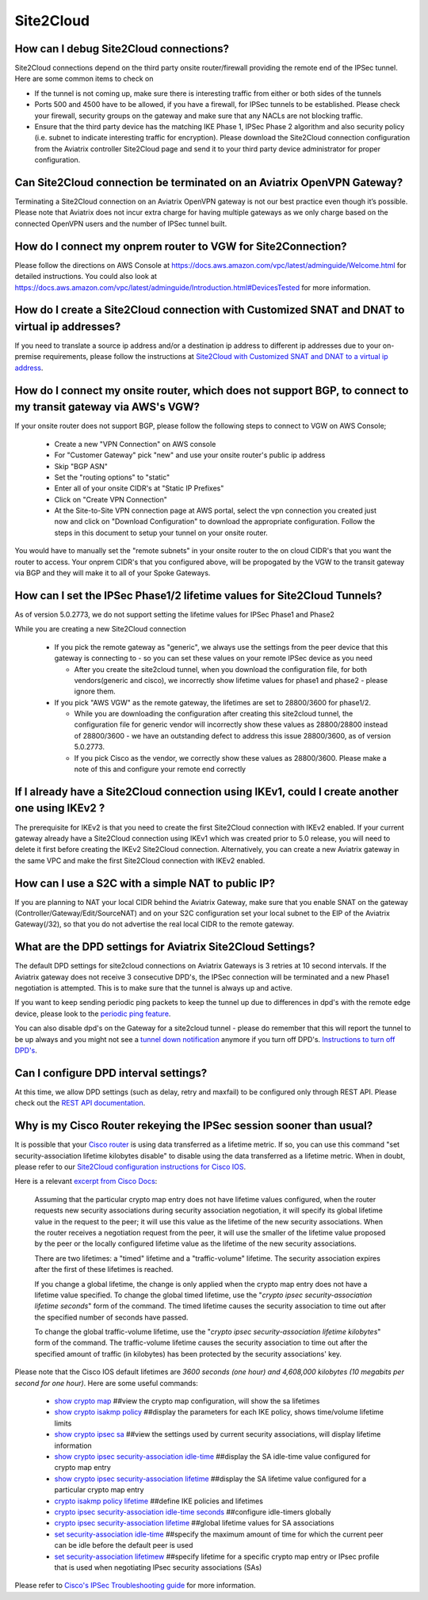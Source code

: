 ﻿.. meta::
   :description: Aviatrix Support Center
   :keywords: Aviatrix, Support, Support Center

===========================================================================
Site2Cloud
===========================================================================


How can I debug Site2Cloud connections?
-----------------------------------------

Site2Cloud connections depend on the third party onsite router/firewall providing the remote end of the IPSec tunnel. Here are some common items to check on

* If the tunnel is not coming up, make sure there is interesting traffic from either or both sides of the tunnels
* Ports 500 and 4500 have to be allowed, if you have a firewall, for IPSec tunnels to be established. Please check your firewall, security groups on the gateway and make sure that any NACLs are not blocking traffic.
* Ensure that the third party device has the matching IKE Phase 1, IPSec Phase 2 algorithm and also security policy (i.e. subnet to indicate interesting traffic for encryption). Please download the Site2Cloud connection configuration from the Aviatrix controller Site2Cloud page and send it to your third party device administrator for proper configuration.


Can Site2Cloud connection be terminated on an Aviatrix OpenVPN Gateway?
----------------------------------------------------------------------------------

Terminating a Site2Cloud connection on an Aviatrix OpenVPN gateway is not our best practice even though it’s possible. Please note that Aviatrix does not incur extra charge for having multiple gateways as we only charge based on the connected OpenVPN users and the number of IPSec tunnel built.  


How do I connect my onprem router to VGW for Site2Connection?
----------------------------------------------------------------------------------

Please follow the directions on AWS Console at https://docs.aws.amazon.com/vpc/latest/adminguide/Welcome.html for detailed instructions. You could also look at https://docs.aws.amazon.com/vpc/latest/adminguide/Introduction.html#DevicesTested for more information. 

How do I create a Site2Cloud connection with Customized SNAT and DNAT to virtual ip addresses?
----------------------------------------------------------------------------------------------

If you need to translate a source ip address and/or a destination ip address to different ip addresses due to your on-premise requirements, please follow the instructions at `Site2Cloud with Customized SNAT and DNAT to a virtual ip address <https://docs.aviatrix.com/HowTos/s2c_snat_dnat1.html>`_.

How do I connect my onsite router, which does not support BGP, to connect to my transit gateway via AWS's VGW?
---------------------------------------------------------------------------------------------------------------------

If your onsite router does not support BGP, please follow the following steps to connect to VGW on AWS Console;

 * Create a new "VPN Connection" on AWS console
 * For "Customer Gateway" pick "new" and use your onsite router's public ip address
 * Skip "BGP ASN"
 * Set the "routing options" to "static"
 * Enter all of your onsite CIDR's at "Static IP Prefixes"
 * Click on "Create VPN Connection"
 * At the Site-to-Site VPN connection page at AWS portal, select the vpn connection you created just now and click on "Download Configuration" to download the appropriate configuration. Follow the steps in this document to setup your tunnel on your onsite router.
 
You would have to manually set the "remote subnets" in your onsite router to the on cloud CIDR's that you want the router to access. Your onprem CIDR's that you configured above, will be propogated by the VGW to the transit gateway via BGP and they will make it to all of your Spoke Gateways.


How can I set the IPSec Phase1/2 lifetime values for Site2Cloud Tunnels?
------------------------------------------------------------------------------------

As of version 5.0.2773, we do not support setting the lifetime values for IPSec Phase1 and Phase2

While you are creating a new Site2Cloud connection

  * If you pick the remote gateway as "generic", we always use the settings from the peer device that this gateway is connecting to - so you can set these values on your remote IPSec device as you need
  
    * After you create the site2cloud tunnel, when you download the configuration file, for both vendors(generic and cisco), we incorrectly show lifetime values for phase1 and phase2 - please ignore them. 
  * If you pick "AWS VGW" as the remote gateway, the lifetimes are set to 28800/3600 for phase1/2.
  
    * While you are downloading the configuration after creating this site2cloud tunnel, the configuration file for generic vendor will incorrectly show these values as 28800/28800 instead of 28800/3600 - we have an outstanding defect to address this issue 28800/3600, as of version 5.0.2773.
    * If you pick Cisco as the vendor, we correctly show these values as 28800/3600. Please make a note of this and configure your remote end correctly

If I already have a Site2Cloud connection using IKEv1, could I create another one using IKEv2 ?
-----------------------------------------------------------------------------------------------------
The prerequisite for IKEv2 is that you need to create the first Site2Cloud connection with IKEv2 enabled.
If your current gateway already have a Site2Cloud connection using IKEv1 which was created prior to 5.0 release, you will need to delete it first before creating the IKEv2 Site2Cloud connection. 
Alternatively, you can create a new Aviatrix gateway in the same VPC and make the first Site2Cloud connection with IKEv2 enabled.


How can I use a S2C with a simple NAT to public IP?
-----------------------------------------------------------------------------------------------------

If you are planning to NAT your local CIDR behind the Aviatrix Gateway, make sure that you enable SNAT on the gateway (Controller/Gateway/Edit/SourceNAT) and on your S2C configuration set your local subnet to the EIP of the Aviatrix Gateway(/32), so that you do not advertise the real local CIDR to the remote gateway.


What are the DPD settings for Aviatrix Site2Cloud Settings?
-----------------------------------------------------------------------------------------------------

The default DPD settings for site2cloud connections on Aviatrix Gateways is 3 retries at 10 second intervals. If the Aviatrix gateway does not receive 3 consecutive DPD's, the IPSec connection will be terminated and a new Phase1 negotiation is attempted. This is to make sure that the tunnel is always up and active.

If you want to keep sending periodic ping packets to keep the tunnel up due to differences in dpd's with the remote edge device, please look to the `periodic ping feature <https://docs.aviatrix.com/HowTos/periodic_ping.html>`_.

You can also disable dpd's on the Gateway for a site2cloud tunnel - please do remember that this will report the tunnel to be up always and you might not see a `tunnel down notification <https://docs.aviatrix.com/HowTos/AviatrixLogging.html#id10>`_  anymore if you turn off DPD's. `Instructions to turn off DPD's <https://docs.aviatrix.com/HowTos/site2cloud.html#dead-peer-detection>`_.


Can I configure DPD interval settings?
-----------------------------------------

At this time, we allow DPD settings (such as delay, retry and maxfail) to be configured only through REST API. Please check out the `REST API documentation <https://api.aviatrix.com/?version=latest#831e896e-709f-4a99-935e-dc79ee31eff5>`_.


Why is my Cisco Router rekeying the IPSec session sooner than usual?
---------------------------------------------------------------------------

It is possible that your `Cisco router <https://www.cisco.com/c/en/us/td/docs/ios/sec_secure_connectivity/configuration/guide/convert/sec_ike_for_ipsec_vpns_15_1_book/sec_key_exch_ipsec.html>`_ is using data transferred as a lifetime metric. If so, you can use this command "set security-association lifetime kilobytes disable" to disable using the data transferred as a lifetime metric. When in doubt, please refer to our `Site2Cloud configuration instructions for Cisco IOS <https://docs.aviatrix.com/HowTos/S2C_GW_IOS.html>`_.


Here is a relevant `excerpt from Cisco Docs <https://www.cisco.com/c/en/us/td/docs/ios/12_2/security/command/reference/srfipsec.html#wp1017619>`_:

    Assuming that the particular crypto map entry does not have lifetime values configured, when the router requests new security associations during security association negotiation, it will specify its global lifetime value in the request to the peer; it will use this value as the lifetime of the new security associations. When the router receives a negotiation request from the peer, it will use the smaller of the lifetime value proposed by the peer or the locally configured lifetime value as the lifetime of the new security associations.  

    There are two lifetimes: a "timed" lifetime and a "traffic-volume" lifetime. The security association expires after the first of these lifetimes is reached.  

    If you change a global lifetime, the change is only applied when the crypto map entry does not have a lifetime value specified. To change the global timed lifetime, use the "*crypto ipsec security-association lifetime seconds*" form of the command. The timed lifetime causes the security association to time out after the specified number of seconds have passed.

    To change the global traffic-volume lifetime, use the "*crypto ipsec security-association lifetime kilobytes*" form of the command. The traffic-volume lifetime causes the security association to time out after the specified amount of traffic (in kilobytes) has been protected by the security associations' key.  

Please note that the Cisco IOS default lifetimes are *3600 seconds (one hour) and 4,608,000 kilobytes (10 megabits per second for one hour)*. Here are some useful commands:

  * `show crypto map <https://www.cisco.com/c/en/us/td/docs/ios-xml/ios/security/s1/sec-s1-cr-book/sec-cr-s3.html#wp3995346140>`_    ##view the crypto map configuration, will show the sa lifetimes
  * `show crypto isakmp policy <https://www.cisco.com/c/en/us/td/docs/ios-xml/ios/security/s1/sec-s1-cr-book/sec-cr-s3.html#wp1951563782>`_    ##display the parameters for each IKE policy, shows time/volume lifetime limits
  * `show crypto ipsec sa <https://www.cisco.com/c/en/us/td/docs/ios-xml/ios/security/s1/sec-s1-cr-book/sec-cr-s3.html#wp3458936948>`_    ##view the settings used by current security associations, will display lifetime information
  * `show crypto ipsec security-association idle-time <https://www.cisco.com/c/en/us/td/docs/ios-xml/ios/security/s1/sec-s1-cr-book/sec-cr-s3.html#wp1306510365>`_    ##display the SA idle-time value configured for crypto map entry
  * `show crypto ipsec security-association lifetime <https://www.cisco.com/c/en/us/td/docs/ios-xml/ios/security/s1/sec-s1-cr-book/sec-cr-s3.html#wp2015308296>`_    ##display the SA lifetime value configured for a particular crypto map entry
  * `crypto isakmp policy lifetime <https://www.cisco.com/c/en/us/td/docs/ios-xml/ios/security/a1/sec-a1-cr-book/sec-cr-c4.html#wp4832891500>`_    ##define IKE policies and lifetimes
  * `crypto ipsec security-association idle-time seconds <https://www.cisco.com/c/en/us/td/docs/ios-xml/ios/security/a1/sec-a1-cr-book/sec-cr-c3.html#wp1305920947>`_    ##configure idle-timers globally
  * `crypto ipsec security-association lifetime <https://www.cisco.com/c/en/us/td/docs/ios-xml/ios/security/a1/sec-a1-cr-book/sec-cr-c3.html#wp2944599527>`_    ##global lifetime values for SA associations
  * `set security-association idle-time <https://www.cisco.com/c/en/us/td/docs/ios-xml/ios/security/s1/sec-s1-cr-book/sec-cr-s2.html#wp3209803263>`_    ##specify the maximum amount of time for which the current peer can be idle before the default peer is used
  * `set security-association lifetimew <https://www.cisco.com/c/en/us/td/docs/ios-xml/ios/security/s1/sec-s1-cr-book/sec-cr-s2.html#wp1549482593>`_    ##specify lifetime for a specific crypto map entry or IPsec profile that is used when negotiating IPsec security associations (SAs)
  

Please refer to `Cisco's IPSec Troubleshooting guide <https://www.cisco.com/c/en/us/support/docs/security-vpn/ipsec-negotiation-ike-protocols/5409-ipsec-debug-00.html>`_ for more information.
